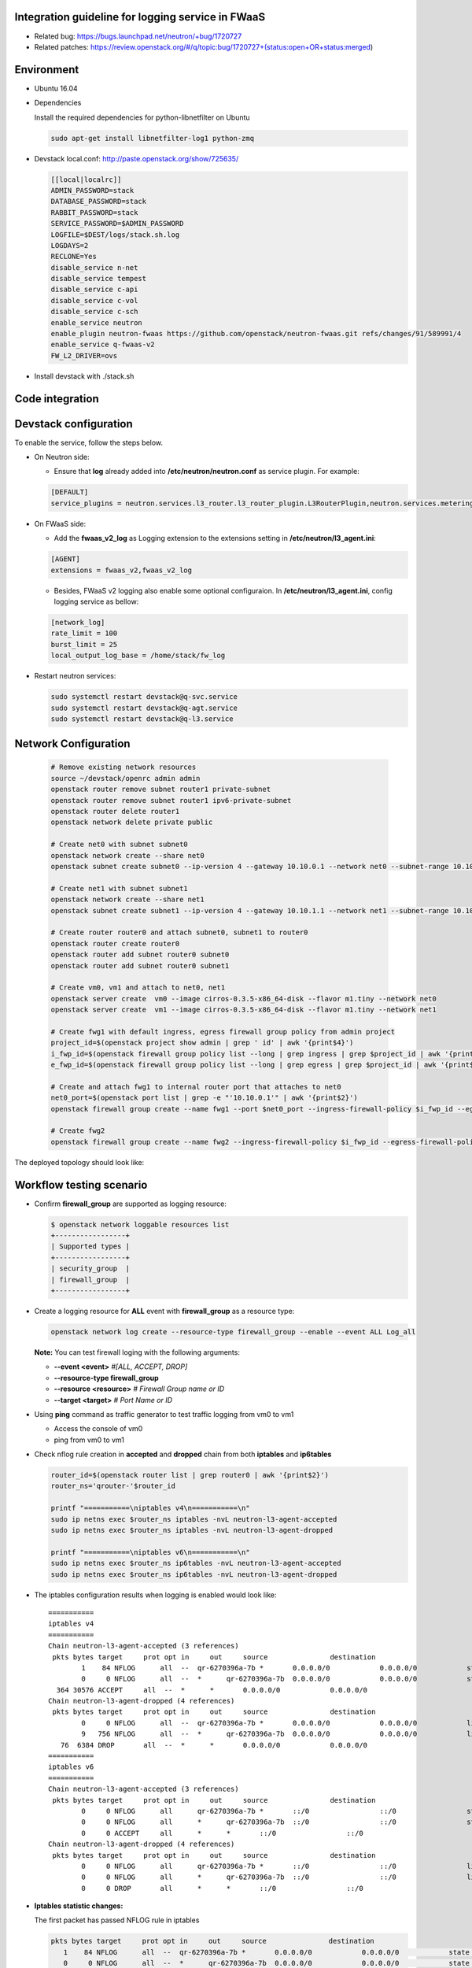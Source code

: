 
Integration guideline for logging service in FWaaS
==================================================

* Related bug: https://bugs.launchpad.net/neutron/+bug/1720727
* Related patches: https://review.openstack.org/#/q/topic:bug/1720727+(status:open+OR+status:merged)

Environment
===========

* Ubuntu 16.04
* Dependencies
  
  Install the required dependencies for python-libnetfilter on Ubuntu 

  .. code-block:: console

    sudo apt-get install libnetfilter-log1 python-zmq
	
* Devstack local.conf:  http://paste.openstack.org/show/725635/
  
  .. code-block:: block
  
    [[local|localrc]]
    ADMIN_PASSWORD=stack
    DATABASE_PASSWORD=stack
    RABBIT_PASSWORD=stack
    SERVICE_PASSWORD=$ADMIN_PASSWORD
    LOGFILE=$DEST/logs/stack.sh.log
    LOGDAYS=2
    RECLONE=Yes
    disable_service n-net
    disable_service tempest
    disable_service c-api
    disable_service c-vol
    disable_service c-sch
    enable_service neutron
    enable_plugin neutron-fwaas https://github.com/openstack/neutron-fwaas.git refs/changes/91/589991/4
    enable_service q-fwaas-v2
    FW_L2_DRIVER=ovs

* Install devstack with ./stack.sh

Code integration
================

Devstack configuration
======================

To enable the service, follow the steps below.

* On Neutron side:

  - Ensure that **log** already added into **/etc/neutron/neutron.conf** as service plugin. For example:
  
  .. code-block:: block

    [DEFAULT]
    service_plugins = neutron.services.l3_router.l3_router_plugin.L3RouterPlugin,neutron.services.metering.metering_plugin.MeteringPlugin,log,firewall_v2

* On FWaaS side:

  - Add the **fwaas_v2_log** as Logging extension to the extensions setting in **/etc/neutron/l3_agent.ini**:
  
  .. code-block:: block

    [AGENT]
    extensions = fwaas_v2,fwaas_v2_log

  - Besides, FWaaS v2 logging also enable some optional configuraion. In **/etc/neutron/l3_agent.ini**, config logging service as bellow:

  .. code-block:: block

     [network_log]
     rate_limit = 100
     burst_limit = 25
     local_output_log_base = /home/stack/fw_log

* Restart neutron services:

  .. code-block:: console

    sudo systemctl restart devstack@q-svc.service
    sudo systemctl restart devstack@q-agt.service
    sudo systemctl restart devstack@q-l3.service

Network Configuration
=====================

  .. code-block:: console
	
	# Remove existing network resources
	source ~/devstack/openrc admin admin
	openstack router remove subnet router1 private-subnet
	openstack router remove subnet router1 ipv6-private-subnet
	openstack router delete router1
	openstack network delete private public

	# Create net0 with subnet subnet0
	openstack network create --share net0
	openstack subnet create subnet0 --ip-version 4 --gateway 10.10.0.1 --network net0 --subnet-range 10.10.0.0/24

	# Create net1 with subnet subnet1
	openstack network create --share net1
	openstack subnet create subnet1 --ip-version 4 --gateway 10.10.1.1 --network net1 --subnet-range 10.10.1.0/24
	
	# Create router router0 and attach subnet0, subnet1 to router0
	openstack router create router0
	openstack router add subnet router0 subnet0
	openstack router add subnet router0 subnet1
	
	# Create vm0, vm1 and attach to net0, net1
	openstack server create  vm0 --image cirros-0.3.5-x86_64-disk --flavor m1.tiny --network net0
	openstack server create  vm1 --image cirros-0.3.5-x86_64-disk --flavor m1.tiny --network net1

	# Create fwg1 with default ingress, egress firewall group policy from admin project
	project_id=$(openstack project show admin | grep ' id' | awk '{print$4}')
	i_fwp_id=$(openstack firewall group policy list --long | grep ingress | grep $project_id | awk '{print$2}')
	e_fwp_id=$(openstack firewall group policy list --long | grep egress | grep $project_id | awk '{print$2}')

	# Create and attach fwg1 to internal router port that attaches to net0
	net0_port=$(openstack port list | grep -e "'10.10.0.1'" | awk '{print$2}')
	openstack firewall group create --name fwg1 --port $net0_port --ingress-firewall-policy $i_fwp_id --egress-firewall-policy $e_fwp_id
	
	# Create fwg2
	openstack firewall group create --name fwg2 --ingress-firewall-policy $i_fwp_id --egress-firewall-policy $e_fwp_id

The deployed topology should look like:
  
  .. figure:: figures/topo.png
     :alt: Network topology for testing

Workflow testing scenario
=========================

* Confirm **firewall_group** are supported as logging resource:

  .. code-block:: console

	$ openstack network loggable resources list
	+-----------------+
	| Supported types |
	+-----------------+
	| security_group  |
	| firewall_group  |
	+-----------------+

* Create a logging resource for **ALL** event with **firewall_group** as a resource type:

  .. code-block:: console

	openstack network log create --resource-type firewall_group --enable --event ALL Log_all

  **Note:** You can test firewall loging with the following arguments:
  
  - **--event <event>** *#[ALL, ACCEPT, DROP]*

  -	**--resource-type firewall_group**

  - **--resource <resource>** *# Firewall Group name or ID*

  - **--target <target>** *# Port Name or ID*

	
* Using **ping** command as traffic generator to test traffic logging from vm0 to vm1

  - Access the console of vm0
  
  - ping from vm0 to vm1
  
* Check nflog rule creation in **accepted** and **dropped** chain from both **iptables** and **ip6tables**

  .. code-block:: bash

	router_id=$(openstack router list | grep router0 | awk '{print$2}')
	router_ns='qrouter-'$router_id

	printf "===========\niptables v4\n===========\n"
	sudo ip netns exec $router_ns iptables -nvL neutron-l3-agent-accepted
	sudo ip netns exec $router_ns iptables -nvL neutron-l3-agent-dropped
	
	printf "===========\niptables v6\n===========\n"
	sudo ip netns exec $router_ns ip6tables -nvL neutron-l3-agent-accepted
	sudo ip netns exec $router_ns ip6tables -nvL neutron-l3-agent-dropped

* The iptables configuration results when logging is enabled would look like::

	===========
	iptables v4
	===========
	Chain neutron-l3-agent-accepted (3 references)
	 pkts bytes target     prot opt in     out     source               destination
		1    84 NFLOG      all  --  qr-6270396a-7b *       0.0.0.0/0            0.0.0.0/0            state NEW limit: avg 100/sec burst 25 nflog-prefix  9498768002446859636
		0     0 NFLOG      all  --  *      qr-6270396a-7b  0.0.0.0/0            0.0.0.0/0            state NEW limit: avg 100/sec burst 25 nflog-prefix  9498768002446859636
	  364 30576 ACCEPT     all  --  *      *       0.0.0.0/0            0.0.0.0/0
	Chain neutron-l3-agent-dropped (4 references)
	 pkts bytes target     prot opt in     out     source               destination
		0     0 NFLOG      all  --  qr-6270396a-7b *       0.0.0.0/0            0.0.0.0/0            limit: avg 100/sec burst 25 nflog-prefix  9574291587585413340
		9   756 NFLOG      all  --  *      qr-6270396a-7b  0.0.0.0/0            0.0.0.0/0            limit: avg 100/sec burst 25 nflog-prefix  9574291587585413340
	   76  6384 DROP       all  --  *      *       0.0.0.0/0            0.0.0.0/0
	===========
	iptables v6
	===========
	Chain neutron-l3-agent-accepted (3 references)
	 pkts bytes target     prot opt in     out     source               destination
		0     0 NFLOG      all      qr-6270396a-7b *       ::/0                 ::/0                 state NEW limit: avg 100/sec burst 25 nflog-prefix  9498768002446859636
		0     0 NFLOG      all      *      qr-6270396a-7b  ::/0                 ::/0                 state NEW limit: avg 100/sec burst 25 nflog-prefix  9498768002446859636
		0     0 ACCEPT     all      *      *       ::/0                 ::/0
	Chain neutron-l3-agent-dropped (4 references)
	 pkts bytes target     prot opt in     out     source               destination
		0     0 NFLOG      all      qr-6270396a-7b *       ::/0                 ::/0                 limit: avg 100/sec burst 25 nflog-prefix  9574291587585413340
		0     0 NFLOG      all      *      qr-6270396a-7b  ::/0                 ::/0                 limit: avg 100/sec burst 25 nflog-prefix  9574291587585413340
		0     0 DROP       all      *      *       ::/0                 ::/0


* **Iptables statistic changes:**

  The first packet has passed NFLOG rule in iptables

  .. code-block:: bash

	 pkts bytes target     prot opt in     out     source               destination
	    1    84 NFLOG      all  --  qr-6270396a-7b *       0.0.0.0/0            0.0.0.0/0            state NEW limit: avg 100/sec burst 25 nflog-prefix  9498768002446859636
	    0     0 NFLOG      all  --  *      qr-6270396a-7b  0.0.0.0/0            0.0.0.0/0            state NEW limit: avg 100/sec burst 25 nflog-prefix  9498768002446859636
	  364 30576 ACCEPT     all  --  *      *       0.0.0.0/0            0.0.0.0/0

* Log information is written to the destination if configured in system journal like **/var/log/syslog**

  .. code-block:: bash

    $ tailf /var/log/syslog | grep -e ACCEPT -e DROP

      Jul 20 13:53:52 longkb pydevd.py: event=ACCEPT, log_ids=[u'cf6260c0-43a0-4d37-abf8-9823e58c7ce8'], port=6270396a-7bbb-4a75-a94f-7c978e7ea14b pkt=ethernet(dst='fa:16:3e:31:6a:81',ethertype=2048,src='fa:16:3e:7c:a6:d6')ipv4(csum=65109,dst='10.10.1.8',flags=2,header_length=5,identification=10286,offset=0,option=None,proto=1,src='10.10.0.10',tos=0,total_length=84,ttl=63,version=4)icmp(code=0,csum=29665,data=echo(data='\xc1\x91M\x8b\x00\x00\x00\x00\x00\x00\x00\x00\x00\x00\x00\x00\x00\x00\x00\x00\x00\x00\x00\x00\x00\x00\x00\x00\x00\x00\x00\x00\x00\x00\x00\x00\x00\x00\x00\x00\x00\x00\x00\x00\x00\x00\x00\x00\x00\x00\x00\x00\x00\x00\x00\x00',id=29953,seq=0),type=8)
      Jul 20 13:53:59 longkb pydevd.py: event=DROP, log_ids=[u'cf6260c0-43a0-4d37-abf8-9823e58c7ce8'], port=6270396a-7bbb-4a75-a94f-7c978e7ea14b pkt=ethernet(dst='fa:16:3e:f1:49:e0',ethertype=2048,src='fa:16:3e:74:01:fc')ipv4(csum=29056,dst='10.10.0.10',flags=2,header_length=5,identification=46339,offset=0,option=None,proto=1,src='10.10.1.8',tos=0,total_length=84,ttl=63,version=4)icmp(code=0,csum=12058,data=echo(data='\xe3ZV\x89\x00\x00\x00\x00\x00\x00\x00\x00\x00\x00\x00\x00\x00\x00\x00\x00\x00\x00\x00\x00\x00\x00\x00\x00\x00\x00\x00\x00\x00\x00\x00\x00\x00\x00\x00\x00\x00\x00\x00\x00\x00\x00\x00\x00\x00\x00\x00\x00\x00\x00\x00\x00',id=36609,seq=0),type=8)
      Jul 20 13:54:00 longkb pydevd.py: event=DROP, log_ids=[u'cf6260c0-43a0-4d37-abf8-9823e58c7ce8'], port=6270396a-7bbb-4a75-a94f-7c978e7ea14b pkt=ethernet(dst='fa:16:3e:f1:49:e0',ethertype=2048,src='fa:16:3e:74:01:fc')ipv4(csum=29009,dst='10.10.0.10',flags=2,header_length=5,identification=46386,offset=0,option=None,proto=1,src='10.10.1.8',tos=0,total_length=84,ttl=63,version=4)icmp(code=0,csum=47571,data=echo(data='I\xa0e\x89\x00\x00\x00\x00\x00\x00\x00\x00\x00\x00\x00\x00\x00\x00\x00\x00\x00\x00\x00\x00\x00\x00\x00\x00\x00\x00\x00\x00\x00\x00\x00\x00\x00\x00\x00\x00\x00\x00\x00\x00\x00\x00\x00\x00\x00\x00\x00\x00\x00\x00\x00\x00',id=36609,seq=1),type=8)

